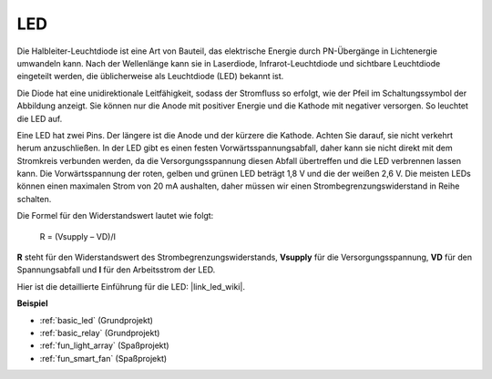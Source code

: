.. _cpn_led:

LED
==========

.. image:: img/LED.png
    :width: 400

Die Halbleiter-Leuchtdiode ist eine Art von Bauteil, das elektrische Energie durch PN-Übergänge in Lichtenergie umwandeln kann. Nach der Wellenlänge kann sie in Laserdiode, Infrarot-Leuchtdiode und sichtbare Leuchtdiode eingeteilt werden, die üblicherweise als Leuchtdiode (LED) bekannt ist.
                    
Die Diode hat eine unidirektionale Leitfähigkeit, sodass der Stromfluss so erfolgt, wie der Pfeil im Schaltungssymbol der Abbildung anzeigt. Sie können nur die Anode mit positiver Energie und die Kathode mit negativer versorgen. So leuchtet die LED auf.

.. image:: img/led_symbol.png

Eine LED hat zwei Pins. Der längere ist die Anode und der kürzere die Kathode. Achten Sie darauf, sie nicht verkehrt herum anzuschließen. In der LED gibt es einen festen Vorwärtsspannungsabfall, daher kann sie nicht direkt mit dem Stromkreis verbunden werden, da die Versorgungsspannung diesen Abfall übertreffen und die LED verbrennen lassen kann. Die Vorwärtsspannung der roten, gelben und grünen LED beträgt 1,8 V und die der weißen 2,6 V. Die meisten LEDs können einen maximalen Strom von 20 mA aushalten, daher müssen wir einen Strombegrenzungswiderstand in Reihe schalten.

Die Formel für den Widerstandswert lautet wie folgt:

    R = (Vsupply – VD)/I

**R** steht für den Widerstandswert des Strombegrenzungswiderstands, **Vsupply** für die Versorgungsspannung, **VD** für den Spannungsabfall und **I** für den Arbeitsstrom der LED.

Hier ist die detaillierte Einführung für die LED: |link_led_wiki|.

**Beispiel**

* :ref:`basic_led` (Grundprojekt)
* :ref:`basic_relay` (Grundprojekt)
* :ref:`fun_light_array` (Spaßprojekt)
* :ref:`fun_smart_fan` (Spaßprojekt)

